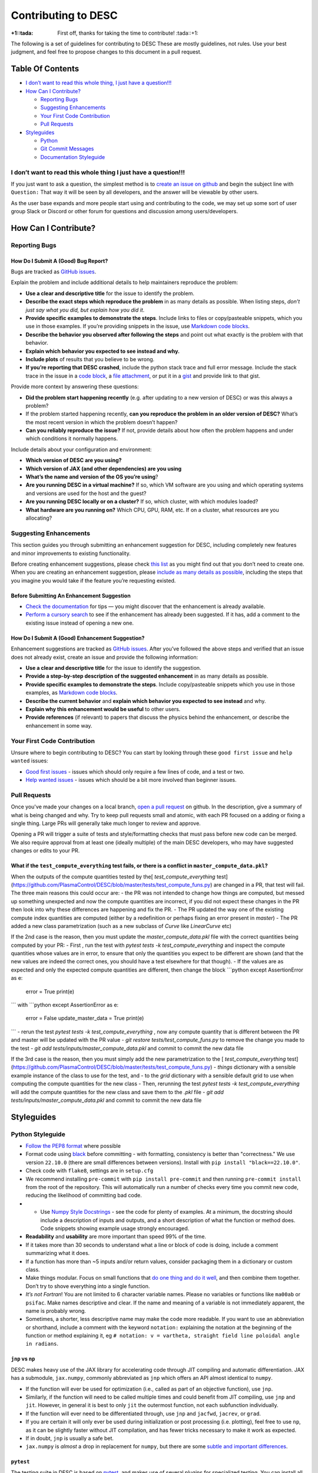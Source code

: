 Contributing to DESC
====================

:+1::tada: First off, thanks for taking the time to contribute! :tada::+1:

The following is a set of guidelines for contributing to DESC These are
mostly guidelines, not rules. Use your best judgment, and feel free to
propose changes to this document in a pull request.

Table Of Contents
^^^^^^^^^^^^^^^^^

* `I don’t want to read this whole thing, I just have a question!!! <#i-dont-want-to-read-this-whole-thing-i-just-have-a-question>`__

* `How Can I Contribute? <#how-can-i-contribute>`__

  - `Reporting Bugs <#reporting-bugs>`__
  - `Suggesting Enhancements <#suggesting-enhancements>`__
  - `Your First Code Contribution <#your-first-code-contribution>`__
  - `Pull Requests <#pull-requests>`__

* `Styleguides <#styleguides>`__

  - `Python <#python-styleguide>`__
  - `Git Commit Messages <#git-commit-messages>`__
  - `Documentation Styleguide <#documentation-styleguide>`__


I don’t want to read this whole thing I just have a question!!!
***************************************************************

If you just want to ask a question, the simplest method is to `create an issue
on github <https://github.com/PlasmaControl/DESC/issues/new>`__ and begin the
subject line with ``Question:`` That way it will be seen by all developers, and
the answer will be viewable by other users.

As the user base expands and more people start using and contributing to
the code, we may set up some sort of user group Slack or Discord or
other forum for questions and discussion among users/developers.

How Can I Contribute?
^^^^^^^^^^^^^^^^^^^^^

Reporting Bugs
**************

How Do I Submit A (Good) Bug Report?
------------------------------------

Bugs are tracked as `GitHub issues <https://github.com/PlasmaControl/DESC/issues/>`__.

Explain the problem and include additional details to help maintainers
reproduce the problem:

-  **Use a clear and descriptive title** for the issue to identify the
   problem.
-  **Describe the exact steps which reproduce the problem** in as many
   details as possible. When listing steps, *don’t just say what you did, but explain how you did it*.
-  **Provide specific examples to demonstrate the steps**. Include links
   to files or copy/pasteable snippets, which you use in those examples.
   If you’re providing snippets in the issue, use
   `Markdown code blocks <https://help.github.com/articles/markdown-basics/#multiple-lines>`__.
-  **Describe the behavior you observed after following the steps** and
   point out what exactly is the problem with that behavior.
-  **Explain which behavior you expected to see instead and why.**
-  **Include plots** of results that you believe to be wrong.
-  **If you’re reporting that DESC crashed**, include the python stack
   trace and full error message. Include the stack trace in the issue in
   a `code block <https://help.github.com/articles/markdown-basics/#multiple-lines>`__,
   a `file attachment <https://help.github.com/articles/file-attachments-on-issues-and-pull-requests/>`__,
   or put it in a `gist <https://gist.github.com/>`__ and provide link
   to that gist.

Provide more context by answering these questions:

-  **Did the problem start happening recently** (e.g. after updating to
   a new version of DESC) or was this always a problem?
-  If the problem started happening recently, **can you reproduce the problem in an older version of DESC?**
   What’s the most recent version in which the problem doesn’t happen?
-  **Can you reliably reproduce the issue?** If not, provide details
   about how often the problem happens and under which conditions it
   normally happens.

Include details about your configuration and environment:

-  **Which version of DESC are you using?**
-  **Which version of JAX (and other dependencies) are you using**
-  **What’s the name and version of the OS you’re using**?
-  **Are you running DESC in a virtual machine?** If so, which VM
   software are you using and which operating systems and versions are
   used for the host and the guest?
-  **Are you running DESC locally or on a cluster?** If so, which
   cluster, with which modules loaded?
-  **What hardware are you running on?** Which CPU, GPU, RAM, etc. If on
   a cluster, what resources are you allocating?

Suggesting Enhancements
***********************

This section guides you through submitting an enhancement suggestion for
DESC, including completely new features and minor improvements to
existing functionality.

Before creating enhancement suggestions, please check `this list <#before-submitting-an-enhancement-suggestion>`__
as you might find out that you don’t need to create one. When you are creating an
enhancement suggestion, please `include as many details as possible <#how-do-i-submit-a-good-enhancement-suggestion>`__,
including the steps that you imagine you would take if the feature you’re
requesting existed.

Before Submitting An Enhancement Suggestion
-------------------------------------------

-  `Check the documentation <https://desc-docs.readthedocs.io/en/latest/>`__
   for tips — you might discover that the enhancement is already available.
-  `Perform a cursory search <https://github.com/PlasmaControl/DESC/issues?q=is%3Aopen+is%3Aissue+label%3Aenhancement>`__
   to see if the enhancement has already been suggested. If it has, add
   a comment to the existing issue instead of opening a new one.

How Do I Submit A (Good) Enhancement Suggestion?
------------------------------------------------

Enhancement suggestions are tracked as `GitHub issues <https://guides.github.com/features/issues/>`__.
After you’ve followed the above steps and verified that an issue does not already
exist, create an issue and provide the following information:

-  **Use a clear and descriptive title** for the issue to identify the
   suggestion.
-  **Provide a step-by-step description of the suggested enhancement**
   in as many details as possible.
-  **Provide specific examples to demonstrate the steps**. Include
   copy/pasteable snippets which you use in those examples, as
   `Markdown code blocks <https://help.github.com/articles/markdown-basics/#multiple-lines>`__.
-  **Describe the current behavior** and **explain which behavior you expected to see instead** and why.
-  **Explain why this enhancement would be useful** to other users.
-  **Provide references** (if relevant) to papers that discuss the
   physics behind the enhancement, or describe the enhancement in some
   way.

Your First Code Contribution
****************************

Unsure where to begin contributing to DESC? You can start by looking
through these ``good first issue`` and ``help wanted`` issues:

-  `Good first issues <https://github.com/PlasmaControl/DESC/issues?q=is%3Aopen+is%3Aissue+label%3A%22good+first+issue%22>`__ - issues which should only require a few lines of code, and a test or two.
-  `Help wanted issues <https://github.com/PlasmaControl/DESC/issues?q=is%3Aopen+is%3Aissue+label%3A%22help+wanted%22>`__ - issues which should be a bit more involved than beginner issues.

Pull Requests
*************

Once you've made your changes on a local branch, `open a pull request <https://github.com/PlasmaControl/DESC/pulls>`_
on github. In the description, give a summary of what is being changed and why. Try to keep pull requests small and atomic,
with each PR focused on a adding or fixing a single thing. Large PRs will generally take much longer to review and approve.

Opening a PR will trigger a suite of tests and style/formatting checks that must pass before new code can be merged.
We also require approval from at least one (ideally multiple) of the main DESC developers, who may have suggested changes
or edits to your PR.

What if the ``test_compute_everything`` test fails, or there is a conflict in ``master_compute_data.pkl``?
----------------------------------------------------------------------------------------------------------
When the outputs of the compute quantities tested by the[ `test_compute_everything` test](https://github.com/PlasmaControl/DESC/blob/master/tests/test_compute_funs.py) are changed in a PR, that test will fail.
The three main reasons this could occur are:
- the PR was not intended to change how things are computed, but messed up something unexpected and now the compute quantities are incorrect, if you did not expect these changes in the PR then look into why these differences are happening and fix the PR.
- The PR updated the way one of the existing compute index quantities are computed (either by a redefinition or perhaps fixing an error present in `master`)
- The PR added a new class parametrization (such as a new subclass of `Curve` like `LinearCurve` etc)

If the 2nd case is the reason, then you must update the `master_compute_data.pkl` file with the correct quantities being computed by your PR:
- First , run the test with `pytest tests -k test_compute_everything` and inspect the compute quantities whose values are in error, to ensure that only the quantities you expect to be different are shown (and that the new values are indeed the correct ones, you should have a test elsewhere for that though).
- If the values are as expected and only the expected compute quantities are different, then change the block
```python
except AssertionError as e:
    error = True
    print(e)
```
with
```python
except AssertionError as e:
    error = False
    update_master_data = True
    print(e)
```
- rerun the test  `pytest tests -k test_compute_everything` , now any compute quantity that is different between the PR and master will be updated with the PR value
- `git restore tests/test_compute_funs.py` to remove the change you made to the test
- `git add tests/inputs/master_compute_data.pkl` and commit to commit the new data file

If the 3rd case is the reason, then you must simply add the new parametrization to the [ `test_compute_everything` test](https://github.com/PlasmaControl/DESC/blob/master/tests/test_compute_funs.py)
- `things` dictionary with a sensible example instance of the class to use for the test, and
- to the `grid` dictionary with a sensible default grid to use when computing the compute quantities for the new class
- Then, rerunning the test  `pytest tests -k test_compute_everything` will add the compute quantities for the new class and save them to the `.pkl` file
- `git add tests/inputs/master_compute_data.pkl` and commit to commit the new data file

Styleguides
^^^^^^^^^^^

Python Styleguide
*****************

-  `Follow the PEP8 format <https://www.python.org/dev/peps/pep-0008/>`__ where possible
-  Format code using `black <https://github.com/psf/black>`__ before committing - with formatting, consistency is better than "correctness." We use version ``22.10.0`` (there are small differences between versions). Install with ``pip install "black==22.10.0"``.
-  Check code with ``flake8``, settings are in ``setup.cfg``
-  We recommend installing ``pre-commit`` with ``pip install pre-commit`` and then running ``pre-commit install`` from the root of the repository. This will automatically run a number of checks every time you commit new code, reducing the likelihood of committing bad code.
-  -  Use `Numpy Style Docstrings <https://sphinxcontrib-napoleon.readthedocs.io/en/latest/example_numpy.html#example-numpy>`__ - see the code for plenty of examples. At a minimum, the docstring should include a description of inputs and outputs, and a short description of what the function or method does. Code snippets showing example usage strongly encouraged.
-  **Readability** and **usability** are more important than speed 99%
   of the time.
-  If it takes more than 30 seconds to understand what a line or block
   of code is doing, include a comment summarizing what it does.
-  If a function has more than ~5 inputs and/or return values, consider
   packaging them in a dictionary or custom class.
-  Make things modular. Focus on small functions that `do one thing and do it well <https://en.wikipedia.org/wiki/Unix_philosophy#Origin>`__,
   and then combine them together. Don’t try to shove everything into a
   single function.
-  *It’s not Fortran*! You are not limited to 6 character variable
   names. Please no variables or functions like ``ma00ab`` or
   ``psifac``. Make names descriptive and clear. If the name and meaning
   of a variable is not immediately apparent, the name is probably
   wrong.
-  Sometimes, a shorter, less descriptive name may make the code more
   readable. If you want to use an abbreviation or shorthand, include a
   comment with the keyword ``notation:`` explaining the notation at the
   beginning of the function or method explaining it, eg
   ``# notation: v = vartheta, straight field line poloidal angle in radians``.

``jnp`` vs ``np``
-----------------

DESC makes heavy use of the JAX library for accelerating code through
JIT compiling and automatic differentiation. JAX has a submodule,
``jax.numpy``, commonly abbreviated as ``jnp`` which offers an API
almost identical to ``numpy``.

-  If the function will ever be used for optimization (i.e., called as
   part of an objective function), use ``jnp``.
-  Similarly, if the function will need to be called multiple times and
   could benefit from JIT compiling, use ``jnp`` and ``jit``. However,
   in general it is best to only ``jit`` the outermost function, not
   each subfunction individually.
-  If the function will ever need to be differentiated through, use
   ``jnp`` and ``jacfwd``, ``jacrev``, or ``grad``.
-  If you are certain it will only ever be used during initialization or
   post processing (i.e. plotting), feel free to use ``np``, as it can be
   slightly faster without JIT compilation, and has fewer tricks
   necessary to make it work as expected.
-  If in doubt, ``jnp`` is usually a safe bet.
-  ``jax.numpy`` is *almost* a drop in replacement for ``numpy``, but
   there are some `subtle and important differences <https://jax.readthedocs.io/en/latest/notebooks/Common_Gotchas_in_JAX.html>`__.

``pytest``
----------

The testing suite in DESC is based on `pytest <https://docs.pytest.org/>`__, and makes use of several plugins for specialized testing. You can install all the necessary tools with ``pip install -r devtools/dev-requirements.txt``. You can run the tests from the root of the repository with ``pytest -m unit`` for unit tests or ``pytest -m regression`` for full regression tests (unit tests should take ~1hr on a standard laptop, regression tests may take several hours). To only run selected tests you can use ``pytest -k foo`` which will only run tests that have ``foo`` in the test or file name.

**Note**: when adding new tests to DESC, they **must** either be marked with ``@pytest.mark.unit`` or ``@pytest.mark.regression``, otherwise they will not be run as part of the automatic CI testing.

Additional useful flags include:

- ``--mpl`` tells pytest to also compare the output of plotting functions with saved baseline images in ``tests/baseline/`` using `pytest-mpl <https://pypi.org/project/pytest-mpl/>`__. These baseline images can be regenerated with ``pytest -k plotting --mpl-generate-path=tests/baseline/``.
- ``--cov`` will tell it to also report how much of the code is covered by tests using `pytest-cov <https://pytest-cov.readthedocs.io/en/latest/>`__. A summary of the coverage is printed to the terminal at the end of the tests, and detailed information is saved to a ``.coverage`` file, which can then be turned into a simple HTML page with ``coverage html``. This will create a ``htmlcov/`` directory in the root of the repository that can be viewed in a browser to see line by line coverage.


`Git Commit Messages <https://chris.beams.io/posts/git-commit/>`__
*******************************************************************

-  A commit message template is included in the repository, ``.gitmessagetemplate``
-  You can set the template to be the default with ``git config commit.template .gitmessagetemplate``

Some helpful rules to follow (also included in the template):

-  Separate subject line from body with a single blank line.
-  Limit the subject line to 50 characters or less, and wrap body lines
   at 72 characters.
-  Capitalize the subject line.
-  Use the present tense (“Add feature” not “Added feature”) and the
   imperative mood (“Fix issue…” not “Fixes issue…”) in the subject
   line.
-  Reference issues and pull requests liberally in the body, including
   specific issue numbers. If the commit resolves an issue, note that at
   the bottom like ``Resolves: #123``.
-  Explain *what* and *why* vs *how*. Leave implementation details in
   the code. The commit message should be about what was changed and
   why.

Documentation Styleguide
************************

-  Use `SphinxDoc <https://www.sphinx-doc.org/en/master/index.html>`__.
-  Use `Numpy Style Docstrings <https://sphinxcontrib-napoleon.readthedocs.io/en/latest/example_numpy.html#example-numpy>`__.
-  Use `reStructuredText <https://www.sphinx-doc.org/en/master/usage/restructuredtext/basics.html>`__.
